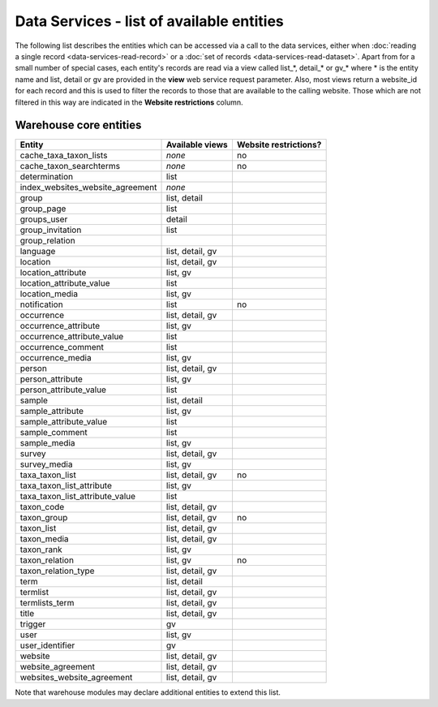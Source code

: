 Data Services - list of available entities
==========================================

The following list describes the entities which can be accessed via a call to the data
services, either when :doc:`reading a single record <data-services-read-record>` or a
:doc:`set of records <data-services-read-dataset>`. Apart from for a small number of
special cases, each entity's records are read via a view called list_*, detail_* or gv_*
where * is the entity name and list, detail or gv are provided in the **view** web service
request parameter. Also, most views return a website_id for each record and this is used
to filter the records to those that are available to the calling website. Those which are
not filtered in this way are indicated in the **Website restrictions** column.

Warehouse core entities
-----------------------

================================ ================ =====================
Entity                           Available views  Website restrictions?
================================ ================ =====================
cache_taxa_taxon_lists           *none*           no
cache_taxon_searchterms          *none*           no
determination                    list             
index_websites_website_agreement *none*
group                            list, detail
group_page                       list
groups_user                      detail
group_invitation                 list
group_relation
language                         list, detail, gv
location                         list, detail, gv 
location_attribute               list, gv
location_attribute_value         list             
location_media                   list, gv
notification                     list             no
occurrence                       list, detail, gv 
occurrence_attribute             list, gv
occurrence_attribute_value       list
occurrence_comment               list             
occurrence_media                 list, gv         
person                           list, detail, gv 
person_attribute                 list, gv
person_attribute_value           list
sample                           list, detail     
sample_attribute                 list, gv
sample_attribute_value           list
sample_comment                   list             
sample_media                     list, gv               
survey                           list, detail, gv 
survey_media                     list, gv
taxa_taxon_list                  list, detail, gv no
taxa_taxon_list_attribute        list, gv
taxa_taxon_list_attribute_value  list
taxon_code                       list, detail, gv
taxon_group                      list, detail, gv no
taxon_list                       list, detail, gv
taxon_media                      list, detail, gv
taxon_rank                       list, gv
taxon_relation                   list, gv         no
taxon_relation_type              list, detail, gv
term                             list, detail
termlist                         list, detail, gv
termlists_term                   list, detail, gv
title                            list, detail, gv
trigger                          gv
user                             list, gv         
user_identifier                  gv
website                          list, detail, gv
website_agreement                list, detail, gv
websites_website_agreement       list, detail, gv
================================ ================ =====================

Note that warehouse modules may declare additional entities to extend this list.

